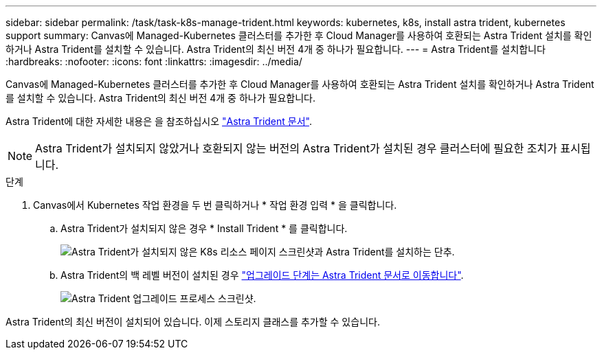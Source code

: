 ---
sidebar: sidebar 
permalink: /task/task-k8s-manage-trident.html 
keywords: kubernetes, k8s, install astra trident, kubernetes support 
summary: Canvas에 Managed-Kubernetes 클러스터를 추가한 후 Cloud Manager를 사용하여 호환되는 Astra Trident 설치를 확인하거나 Astra Trident를 설치할 수 있습니다. Astra Trident의 최신 버전 4개 중 하나가 필요합니다. 
---
= Astra Trident를 설치합니다
:hardbreaks:
:nofooter: 
:icons: font
:linkattrs: 
:imagesdir: ../media/


[role="lead"]
Canvas에 Managed-Kubernetes 클러스터를 추가한 후 Cloud Manager를 사용하여 호환되는 Astra Trident 설치를 확인하거나 Astra Trident를 설치할 수 있습니다. Astra Trident의 최신 버전 4개 중 하나가 필요합니다.

Astra Trident에 대한 자세한 내용은 을 참조하십시오 link:https://docs.netapp.com/us-en/trident/index.html["Astra Trident 문서"].


NOTE: Astra Trident가 설치되지 않았거나 호환되지 않는 버전의 Astra Trident가 설치된 경우 클러스터에 필요한 조치가 표시됩니다.

.단계
. Canvas에서 Kubernetes 작업 환경을 두 번 클릭하거나 * 작업 환경 입력 * 을 클릭합니다.
+
.. Astra Trident가 설치되지 않은 경우 * Install Trident * 를 클릭합니다.
+
image:screenshot-k8s-install-trident.png["Astra Trident가 설치되지 않은 K8s 리소스 페이지 스크린샷과 Astra Trident를 설치하는 단추."]

.. Astra Trident의 백 레벨 버전이 설치된 경우 https://docs.netapp.com/us-en/trident/trident-managing-k8s/upgrade-trident.html["업그레이드 단계는 Astra Trident 문서로 이동합니다"^].
+
image:screenshot-k8s-upgrade-trident.png["Astra Trident 업그레이드 프로세스 스크린샷."]





Astra Trident의 최신 버전이 설치되어 있습니다. 이제 스토리지 클래스를 추가할 수 있습니다.
